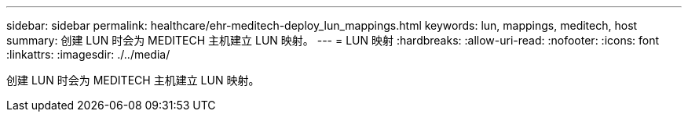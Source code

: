 ---
sidebar: sidebar 
permalink: healthcare/ehr-meditech-deploy_lun_mappings.html 
keywords: lun, mappings, meditech, host 
summary: 创建 LUN 时会为 MEDITECH 主机建立 LUN 映射。 
---
= LUN 映射
:hardbreaks:
:allow-uri-read: 
:nofooter: 
:icons: font
:linkattrs: 
:imagesdir: ./../media/


[role="lead"]
创建 LUN 时会为 MEDITECH 主机建立 LUN 映射。
